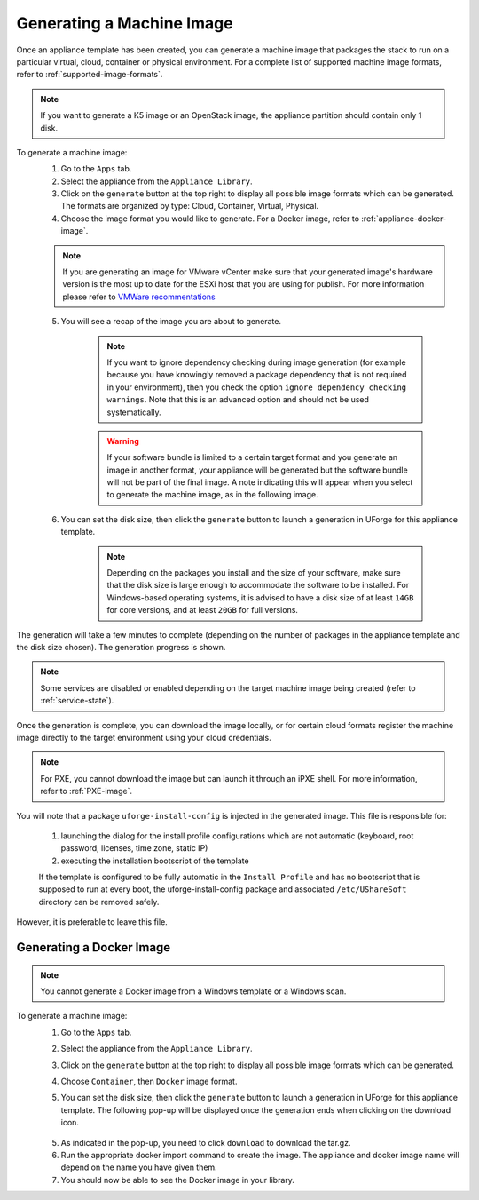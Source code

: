 .. Copyright 2017 FUJITSU LIMITED

.. _appliance-generate-machine-image:

Generating a Machine Image
--------------------------

Once an appliance template has been created, you can generate a machine image that packages the stack to run on a particular virtual, cloud, container or physical environment. For a complete list of supported machine image formats, refer to :ref:`supported-image-formats`.

.. note:: If you want to generate a K5 image or an OpenStack image, the appliance partition should contain only 1 disk.

To generate a machine image:
	1. Go to the ``Apps`` tab.
	2. Select the appliance from the ``Appliance Library``. 
	3. Click on the ``generate`` button at the top right to display all possible image formats which can be generated. The formats are organized by type: Cloud, Container, Virtual, Physical.
	4. Choose the image format you would like to generate. For a Docker image, refer to :ref:`appliance-docker-image`.

	.. note:: If you are generating an image for VMware vCenter make sure that your generated image's hardware version is the most up to date for the ESXi host that you are using for publish. For more information please refer to `VMWare recommentations <https://kb.vmware.com/selfservice/microsites/search.do?language=en_US&cmd=displayKC&externalId=1003746>`_

	5. You will see a recap of the image you are about to generate. 

		.. note:: If you want to ignore dependency checking during image generation (for example because you have knowingly removed a package dependency that is not required in your environment), then you check the option ``ignore dependency checking warnings``. Note that this is an advanced option and should not be used systematically.

		.. warning:: If your software bundle is limited to a certain target format and you generate an image in another format, your appliance will be generated but the software bundle will not be part of the final image.  A note indicating this will appear when you select to generate the machine image, as in the following image.

	.. image:: /images/mysoftware-removed.png

	6. You can set the disk size, then click the ``generate`` button to launch a generation in UForge for this appliance template. 

		.. note:: Depending on the packages you install and the size of your software, make sure that the disk size is large enough to accommodate the software to be installed.  For Windows-based operating systems, it is advised to have a disk size of at least ``14GB`` for core versions, and at least ``20GB`` for full versions.

The generation will take a few minutes to complete (depending on the number of packages in the appliance template and the disk size chosen). The generation progress is shown.

.. note:: Some services are disabled or enabled depending on the target machine image being created (refer to :ref:`service-state`).

Once the generation is complete, you can download the image locally, or for certain cloud formats register the machine image directly to the target environment using your cloud credentials.

.. note:: For PXE, you cannot download the image but can launch it through an iPXE shell. For more information, refer to :ref:`PXE-image`.

You will note that a package ``uforge-install-config`` is injected in the generated image. This file is responsible for: 

	1. launching the dialog for the install profile configurations which are not automatic (keyboard, root password, licenses, time zone, static IP)
	2. executing the installation bootscript of the template

	If the template is configured to be fully automatic in the ``Install Profile`` and has no bootscript that is supposed to run at every boot, the uforge-install-config package and associated ``/etc/UShareSoft`` directory can be removed safely.

However, it is preferable to leave this file.

.. _appliance-docker-image:

Generating a Docker Image
~~~~~~~~~~~~~~~~~~~~~~~~~

.. note:: You cannot generate a Docker image from a Windows template or a Windows scan.

To generate a machine image:
	1. Go to the ``Apps`` tab.
	2. Select the appliance from the ``Appliance Library``. 
	3. Click on the ``generate`` button at the top right to display all possible image formats which can be generated. 
	4. Choose ``Container``, then ``Docker`` image format. 
	5. You can set the disk size, then click the ``generate`` button to launch a generation in UForge for this appliance template. The following pop-up will be displayed once the generation ends when clicking on the download icon.

		.. image:: /images/docker-image-publish.png

	5. As indicated in the pop-up, you need to click ``download`` to download the tar.gz.
	6. Run the appropriate docker import command to create the image. The appliance and docker image name will depend on the name you have given them.
	7. You should now be able to see the Docker image in your library.

